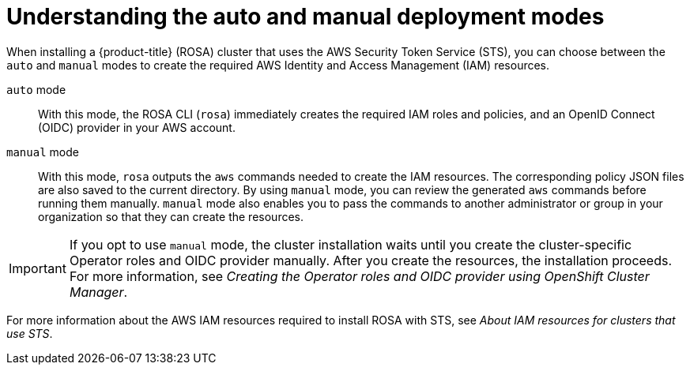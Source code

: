 // Module included in the following assemblies:
//
// * rosa_install_access_delete_clusters/rosa-sts-creating-a-cluster-with-customizations.adoc

:_content-type: CONCEPT
[id="rosa-understanding-deployment-modes_{context}"]
= Understanding the auto and manual deployment modes

When installing a {product-title} (ROSA) cluster that uses the AWS Security Token Service (STS), you can choose between the `auto` and `manual` modes to create the required AWS Identity and Access Management (IAM) resources.

`auto` mode:: With this mode, the ROSA CLI (`rosa`) immediately creates the required IAM roles and policies, and an OpenID Connect (OIDC) provider in your AWS account.

`manual` mode:: With this mode, `rosa` outputs the `aws` commands needed to create the IAM resources. The corresponding policy JSON files are also saved to the current directory. By using `manual` mode, you can review the generated `aws` commands before running them manually. `manual` mode also enables you to pass the commands to another administrator or group in your organization so that they can create the resources.

[IMPORTANT]
====
If you opt to use `manual` mode, the cluster installation waits until you create the cluster-specific Operator roles and OIDC provider manually. After you create the resources, the installation proceeds. For more information, see _Creating the Operator roles and OIDC provider using OpenShift Cluster Manager_.
====

For more information about the AWS IAM resources required to install ROSA with STS, see _About IAM resources for clusters that use STS_.

